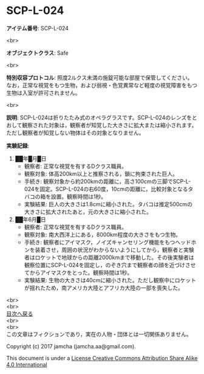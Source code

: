 #+OPTIONS: toc:nil
#+OPTIONS: \n:t

* SCP-L-024

  *アイテム番号*: SCP-L-024

  <br>

  *オブジェクトクラス*: Safe

  <br>

  *特別収容プロトコル*: 照度2ルクス未満の施錠可能な部屋で保管してください。なお，正常な視覚をもつ生物，および弱視・色覚異常など軽度の視覚障害をもつ生物は入室が許可されません。

  <br>

  *説明*: SCP-L-024は折りたたみ式のオペラグラスです。SCP-L-024のレンズをとおして観察された対象は，観察者が知覚した大きさに拡大または縮小されます。ただし観察者が知覚しない物体はその対象となりません。

  *実験記録*: 
    1. ██年█月█日
       - 観察者: 正常な視覚を有するDクラス職員。
       - 観察対象: 体高200km以上と推察される，鎖に拘束された巨人。
       - 手続き: 観察対象から約200kmの距離に，高さ100cmの三脚でSCP-L-024を固定。SCP-L-024の右60度，10cmの距離に，比較対象となるタバコの箱を設置。観察時間は1秒。
       - 実験結果: 巨人の大きさは1.8cmに縮小された。タバコは推定500cmの大きさに拡大されたあと，元の大きさに縮小された。
    2. ██年6月█日
       - 観察者: 正常な視覚を有するDクラス職員。
       - 観察対象: 南大西洋上にある，8000km程度の大きさをもつ生物。
       - 手続き: 観察者にアイマスク，ノイズキャンセリング機能をもつヘッドホンを装着させ，周囲の状況がわからないようにしてから，観察者と実験者はロケットで地球からの距離2000kmまで移動した。その後実験者は観察位置にSCP-L-024を固定し，のぞき穴まで観察者の顔を近づけさせてからアイマスクをとった。観察時間は1秒。
       - 実験結果: 生物の大きさは40cmに縮小された。ただし観察中にロケットが揺れたため，南アメリカ大陸とアフリカ大陸の一部を喪失した。


  <br>
  <br>
    [[https://github.com/jamcha-aa/SCP/blob/master/README.md][目次へ戻る]]
  <br>
  <br>
  この文章はフィクションであり，実在の人物・団体とは一切関係ありません。

  Copyright (c) 2017 jamcha (jamcha.aa@gmail.com).

  This document is under a [[http://creativecommons.org/licenses/by-sa/4.0/deed][License Creative Commons Attribution Share Alike 4.0 International]]

  [[http://creativecommons.org/licenses/by-sa/4.0/deed][file:http://i.creativecommons.org/l/by-sa/3.0/80x15.png]]

